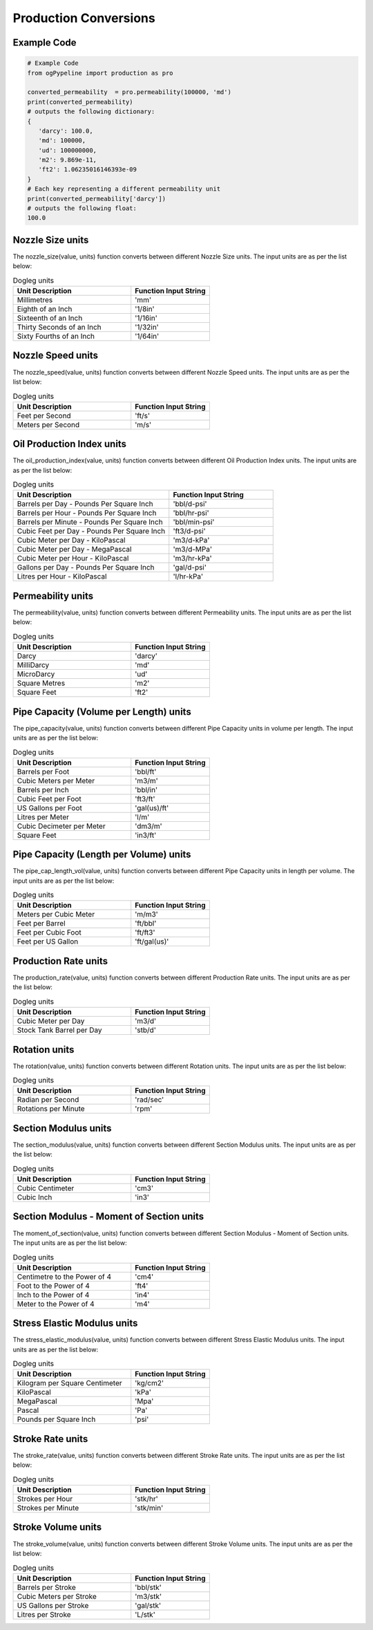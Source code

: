 Production Conversions
==================
   
Example Code
------------

.. code:: python

    # Example Code
    from ogPypeline import production as pro
    
    converted_permeability  = pro.permeability(100000, 'md')
    print(converted_permeability)
    # outputs the following dictionary:
    {
       'darcy': 100.0,
       'md': 100000,
       'ud': 100000000,
       'm2': 9.869e-11,
       'ft2': 1.06235016146393e-09
    }
    # Each key representing a different permeability unit
    print(converted_permeability['darcy'])
    # outputs the following float:
    100.0

Nozzle Size units
------------
The nozzle_size(value, units) function converts between different Nozzle Size units. The input units are as per the list below:

.. list-table:: Dogleg units
   :widths: 60 40
   :header-rows: 1

   * - Unit Description
     - Function Input String
   * - Millimetres
     - 'mm'
   * - Eighth of an Inch
     - '1/8in'
   * - Sixteenth of an Inch
     - '1/16in'
   * - Thirty Seconds of an Inch
     - '1/32in'
   * - Sixty Fourths of an Inch
     - '1/64in'

Nozzle Speed units
------------
The nozzle_speed(value, units) function converts between different Nozzle Speed units. The input units are as per the list below:


.. list-table:: Dogleg units
   :widths: 60 40
   :header-rows: 1

   * - Unit Description
     - Function Input String
   * - Feet per Second
     - 'ft/s'
   * - Meters per Second
     - 'm/s'

Oil Production Index units
------------
The oil_production_index(value, units) function converts between different Oil Production Index units. The input units are as per the list below:


.. list-table:: Dogleg units
   :widths: 60 40
   :header-rows: 1

   * - Unit Description
     - Function Input String
   * - Barrels per Day - Pounds Per Square Inch
     - 'bbl/d-psi'
   * - Barrels per Hour - Pounds Per Square Inch
     - 'bbl/hr-psi'
   * - Barrels per Minute - Pounds Per Square Inch
     - 'bbl/min-psi'
   * - Cubic Feet per Day - Pounds Per Square Inch
     - 'ft3/d-psi'
   * - Cubic Meter per Day - KiloPascal
     - 'm3/d-kPa'
   * - Cubic Meter per Day - MegaPascal
     - 'm3/d-MPa'
   * - Cubic Meter per Hour - KiloPascal
     - 'm3/hr-kPa'
   * - Gallons per Day - Pounds Per Square Inch
     - 'gal/d-psi'
   * - Litres per Hour - KiloPascal
     - 'l/hr-kPa'

Permeability units
------------
The permeability(value, units) function converts between different Permeability units. The input units are as per the list below:


.. list-table:: Dogleg units
   :widths: 60 40
   :header-rows: 1

   * - Unit Description
     - Function Input String
   * - Darcy
     - 'darcy'
   * - MilliDarcy
     - 'md'
   * - MicroDarcy
     - 'ud'
   * - Square Metres
     - 'm2'
   * - Square Feet
     - 'ft2'

Pipe Capacity (Volume per Length) units
------------
The pipe_capacity(value, units) function converts between different Pipe Capacity units in volume per length. The input units are as per the list below:


.. list-table:: Dogleg units
   :widths: 60 40
   :header-rows: 1

   * - Unit Description
     - Function Input String
   * - Barrels per Foot
     - 'bbl/ft'
   * - Cubic Meters per Meter
     - 'm3/m'
   * - Barrels per Inch
     - 'bbl/in'
   * - Cubic Feet per Foot
     - 'ft3/ft'
   * - US Gallons per Foot
     - 'gal(us)/ft'
   * - Litres per Meter
     - 'l/m'
   * - Cubic Decimeter per Meter
     - 'dm3/m'
   * - Square Feet
     - 'in3/ft'

Pipe Capacity (Length per Volume) units
------------
The pipe_cap_length_vol(value, units) function converts between different Pipe Capacity units in length per volume. The input units are as per the list below:


.. list-table:: Dogleg units
   :widths: 60 40
   :header-rows: 1

   * - Unit Description
     - Function Input String
   * - Meters per Cubic Meter
     - 'm/m3'
   * - Feet per Barrel
     - 'ft/bbl'
   * - Feet per Cubic Foot
     - 'ft/ft3'
   * - Feet per US Gallon
     - 'ft/gal(us)'

Production Rate units
------------
The production_rate(value, units) function converts between different Production Rate units. The input units are as per the list below:


.. list-table:: Dogleg units
   :widths: 60 40
   :header-rows: 1

   * - Unit Description
     - Function Input String
   * - Cubic Meter per Day
     - 'm3/d'
   * - Stock Tank Barrel per Day
     - 'stb/d'

Rotation units
------------
The rotation(value, units) function converts between different Rotation units. The input units are as per the list below:


.. list-table:: Dogleg units
   :widths: 60 40
   :header-rows: 1

   * - Unit Description
     - Function Input String
   * - Radian per Second
     - 'rad/sec'
   * - Rotations per Minute
     - 'rpm'

Section Modulus units
------------
The section_modulus(value, units) function converts between different Section Modulus units. The input units are as per the list below:


.. list-table:: Dogleg units
   :widths: 60 40
   :header-rows: 1

   * - Unit Description
     - Function Input String
   * - Cubic Centimeter
     - 'cm3'
   * - Cubic Inch
     - 'in3'

Section Modulus - Moment of Section units
------------
The moment_of_section(value, units) function converts between different Section Modulus - Moment of Section units. The input units are as per the list below:


.. list-table:: Dogleg units
   :widths: 60 40
   :header-rows: 1

   * - Unit Description
     - Function Input String
   * - Centimetre to the Power of 4
     - 'cm4'
   * - Foot to the Power of 4
     - 'ft4'
   * - Inch to the Power of 4
     - 'in4'
   * - Meter to the Power of 4
     - 'm4'

Stress Elastic Modulus units
------------
The stress_elastic_modulus(value, units) function converts between different Stress Elastic Modulus units. The input units are as per the list below:


.. list-table:: Dogleg units
   :widths: 60 40
   :header-rows: 1

   * - Unit Description
     - Function Input String
   * - Kilogram per Square Centimeter
     - 'kg/cm2'
   * - KiloPascal
     - 'kPa'
   * - MegaPascal
     - 'Mpa'
   * - Pascal
     - 'Pa'
   * - Pounds per Square Inch
     - 'psi'

Stroke Rate units
------------
The stroke_rate(value, units) function converts between different Stroke Rate units. The input units are as per the list below:


.. list-table:: Dogleg units
   :widths: 60 40
   :header-rows: 1

   * - Unit Description
     - Function Input String
   * - Strokes per Hour
     - 'stk/hr'
   * - Strokes per Minute
     - 'stk/min'

Stroke Volume units
------------
The stroke_volume(value, units) function converts between different Stroke Volume units. The input units are as per the list below:


.. list-table:: Dogleg units
   :widths: 60 40
   :header-rows: 1

   * - Unit Description
     - Function Input String
   * - Barrels per Stroke
     - 'bbl/stk'
   * - Cubic Meters per Stroke
     - 'm3/stk'
   * - US Gallons per Stroke
     - 'gal/stk'
   * - Litres per Stroke
     - 'L/stk'
